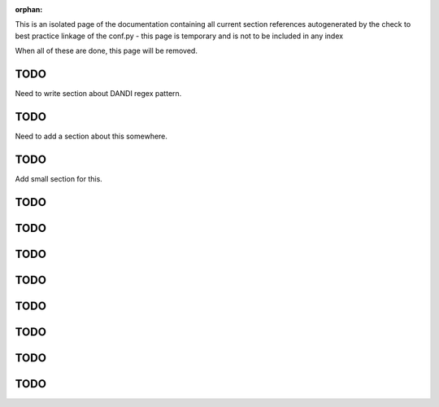 :orphan:

This is an isolated page of the documentation containing all current section references autogenerated by the check to best practice linkage of the conf.py - this page is temporary and is not to be included in any index

When all of these are done, this page will be removed.


.. _best_practice_experimenter_form:

TODO
----

Need to write section about DANDI regex pattern.


.. _best_practice_empty_string_for_optional_attribute:

TODO
----

Need to add a section about this somewhere.


.. _best_practice_empty_table:

TODO
----

Add small section for this.



.. _best_practice_time_intervals_stop_after_start:

TODO
----

.. _best_practice_table_values_for_dict:

TODO
----

.. _best_practice_col_not_nan:

TODO
----

.. _best_practice_intracellular_electrode_cell_id_exists:

TODO
----

.. _best_practice_electrical_series_dims:

TODO
----

.. _best_practice_electrical_series_reference_electrodes_table:

TODO
----

.. _best_practice_spike_times_not_in_unobserved_interval:

TODO
----

.. _best_practice_roi_response_series_link_to_plane_segmentation:

TODO
----

